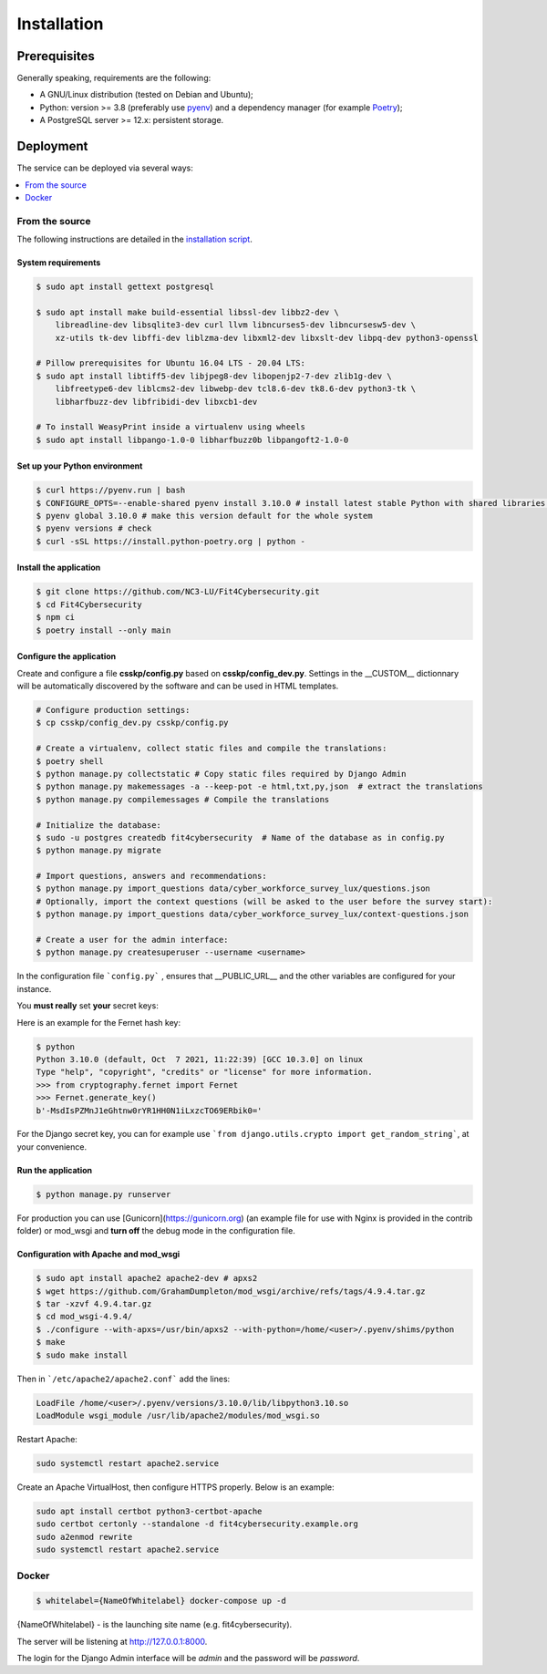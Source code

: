 Installation
============

Prerequisites
-------------

Generally speaking, requirements are the following:

- A GNU/Linux distribution (tested on Debian and Ubuntu);
- Python: version >= 3.8 (preferably use `pyenv <https://github.com/pyenv/pyenv>`_)
  and a dependency manager (for example `Poetry <https://python-poetry.org>`_);
- A PostgreSQL server >= 12.x: persistent storage.



Deployment
----------

The service can be deployed via several ways:

.. contents::
    :local:
    :depth: 1


From the source
~~~~~~~~~~~~~~~

The following instructions are detailed in the
`installation script <INSTALL/INSTALL.sh>`_.


System requirements
```````````````````

.. code-block:: bash

    $ sudo apt install gettext postgresql

    $ sudo apt install make build-essential libssl-dev libbz2-dev \
        libreadline-dev libsqlite3-dev curl llvm libncurses5-dev libncursesw5-dev \
        xz-utils tk-dev libffi-dev liblzma-dev libxml2-dev libxslt-dev libpq-dev python3-openssl

    # Pillow prerequisites for Ubuntu 16.04 LTS - 20.04 LTS:
    $ sudo apt install libtiff5-dev libjpeg8-dev libopenjp2-7-dev zlib1g-dev \
        libfreetype6-dev liblcms2-dev libwebp-dev tcl8.6-dev tk8.6-dev python3-tk \
        libharfbuzz-dev libfribidi-dev libxcb1-dev

    # To install WeasyPrint inside a virtualenv using wheels
    $ sudo apt install libpango-1.0-0 libharfbuzz0b libpangoft2-1.0-0


Set up your Python environment
``````````````````````````````

.. code-block:: bash

    $ curl https://pyenv.run | bash
    $ CONFIGURE_OPTS=--enable-shared pyenv install 3.10.0 # install latest stable Python with shared libraries support, only if you want to use mod_wsgi later.
    $ pyenv global 3.10.0 # make this version default for the whole system
    $ pyenv versions # check
    $ curl -sSL https://install.python-poetry.org | python -


Install the application
```````````````````````

.. code-block:: bash

    $ git clone https://github.com/NC3-LU/Fit4Cybersecurity.git
    $ cd Fit4Cybersecurity
    $ npm ci
    $ poetry install --only main


Configure the application
`````````````````````````

Create and configure a file **csskp/config.py** based on **csskp/config_dev.py**.
Settings in the __CUSTOM__ dictionnary will be automatically discovered by the software
and can be used in HTML templates.


.. code-block:: bash

    # Configure production settings:
    $ cp csskp/config_dev.py csskp/config.py

    # Create a virtualenv, collect static files and compile the translations:
    $ poetry shell
    $ python manage.py collectstatic # Copy static files required by Django Admin
    $ python manage.py makemessages -a --keep-pot -e html,txt,py,json  # extract the translations
    $ python manage.py compilemessages # Compile the translations

    # Initialize the database:
    $ sudo -u postgres createdb fit4cybersecurity  # Name of the database as in config.py
    $ python manage.py migrate

    # Import questions, answers and recommendations:
    $ python manage.py import_questions data/cyber_workforce_survey_lux/questions.json
    # Optionally, import the context questions (will be asked to the user before the survey start):
    $ python manage.py import_questions data/cyber_workforce_survey_lux/context-questions.json

    # Create a user for the admin interface:
    $ python manage.py createsuperuser --username <username>


In the configuration file ```config.py``` , ensures that __PUBLIC_URL__ and the other
variables are configured for your instance.

You **must really** set **your** secret keys:

Here is an example for the Fernet hash key:

.. code-block:: bash

    $ python
    Python 3.10.0 (default, Oct  7 2021, 11:22:39) [GCC 10.3.0] on linux
    Type "help", "copyright", "credits" or "license" for more information.
    >>> from cryptography.fernet import Fernet
    >>> Fernet.generate_key()
    b'-MsdIsPZMnJ1eGhtnw0rYR1HH0N1iLxzcTO69ERbik0='


For the Django secret key, you can for example use ```from django.utils.crypto import get_random_string```,
at your convenience.


Run the application
```````````````````

.. code-block:: bash

    $ python manage.py runserver


For production you can use [Gunicorn](https://gunicorn.org) (an example file for use
with Nginx is provided in the contrib folder) or mod_wsgi and **turn off** the debug
mode in the configuration file.


Configuration with Apache and mod_wsgi
``````````````````````````````````````

.. code-block:: bash

    $ sudo apt install apache2 apache2-dev # apxs2
    $ wget https://github.com/GrahamDumpleton/mod_wsgi/archive/refs/tags/4.9.4.tar.gz
    $ tar -xzvf 4.9.4.tar.gz
    $ cd mod_wsgi-4.9.4/
    $ ./configure --with-apxs=/usr/bin/apxs2 --with-python=/home/<user>/.pyenv/shims/python
    $ make
    $ sudo make install


Then in ```/etc/apache2/apache2.conf``` add the lines:

.. code-block:: bash

    LoadFile /home/<user>/.pyenv/versions/3.10.0/lib/libpython3.10.so
    LoadModule wsgi_module /usr/lib/apache2/modules/mod_wsgi.so


Restart Apache:

.. code-block:: bash

    sudo systemctl restart apache2.service


Create an Apache VirtualHost, then configure HTTPS properly. Below is an
example:

.. code-block:: bash

    sudo apt install certbot python3-certbot-apache
    sudo certbot certonly --standalone -d fit4cybersecurity.example.org
    sudo a2enmod rewrite
    sudo systemctl restart apache2.service






Docker
~~~~~~


.. code-block:: bash

    $ whitelabel={NameOfWhitelabel} docker-compose up -d

{NameOfWhitelabel} - is the launching site name (e.g. fit4cybersecurity).

The server will be listening at http://127.0.0.1:8000.

The login for the Django Admin interface will be *admin* and the password will
be *password*.
